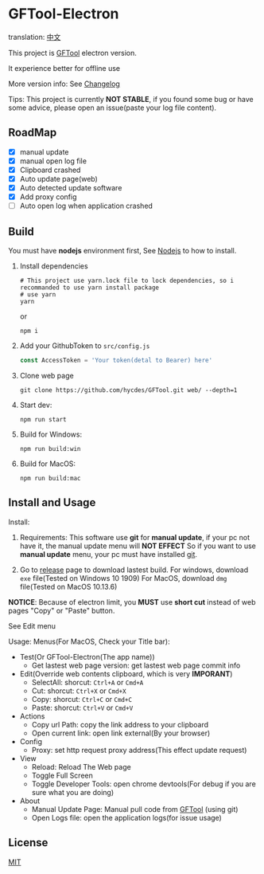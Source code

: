 * GFTool-Electron

translation: [[https://github.com/Kreedzt/GFTool-Electron/blob/master/README_CN.org][中文]]

This project is [[https://github.com/hycdes/GFTool][GFTool]] electron version.

It experience better for offline use

More version info: See [[https://github.com/Kreedzt/GFTool-Electron/blob/master/CHANGELOG.org][Changelog]]

Tips:
This project is currently *NOT STABLE*, if you found some bug or have some
advice, please open an issue(paste your log file content).

** RoadMap

  - [X] manual update
  - [X] manual open log file
  - [X] Clipboard crashed
  - [X] Auto update page(web)
  - [X] Auto detected update software
  - [X] Add proxy config
  - [ ] Auto open log when application crashed

** Build
   You must have *nodejs* environment first, See [[https://nodejs.org/en/][Nodejs]] to how to install.

   1. Install dependencies
      #+begin_src shell
        # This project use yarn.lock file to lock dependencies, so i recommanded to use yarn install package
        # use yarn
        yarn
      #+end_src

      or
      #+begin_src shell
        npm i
      #+end_src

   2. Add your GithubToken to ~src/config.js~
      #+begin_src js
        const AccessToken = 'Your token(detal to Bearer) here'
      #+end_src

   3. Clone web page
      #+begin_src shell
        git clone https://github.com/hycdes/GFTool.git web/ --depth=1
      #+end_src

   4. Start dev:
      #+begin_src shell
        npm run start
      #+end_src

   5. Build for Windows:
      #+begin_src shell
        npm run build:win
      #+end_src

   6. Build for MacOS:
      #+begin_src shell
        npm run build:mac
      #+end_src

** Install and Usage

   Install:
   1. Requirements:
      This software use *git* for *manual update*, if your pc not have it, the manual update menu will *NOT EFFECT*
      So if you want to use *manual update* menu, your pc must have installed [[https://git-scm.com/][git]].

   2. Go to [[https://github.com/Kreedzt/GFTool-Electron/releases][release]] page to download lastest build.
      For windows, download ~exe~ file(Tested on Windows 10 1909)
      For MacOS, download ~dmg~ file(Tested on MacOS 10.13.6)


   *NOTICE*: Because of electron limit, you *MUST* use *short cut* instead of
   web pages "Copy" or "Paste" button.

   See Edit menu

   Usage:
   Menus(For MacOS, Check your Title bar):
   - Test(Or GFTool-Electron(The app name))
     + Get lastest web page version: get lastest web page commit info
   - Edit(Override web contents clipboard, which is very *IMPORANT*)
     + SelectAll: shorcut: ~Ctrl+A~ or ~Cmd+A~
     + Cut: shorcut: ~Ctrl+X~ or ~Cmd+X~
     + Copy: shorcut: ~Ctrl+C~ or ~Cmd+C~
     + Paste: shorcut: ~Ctrl+V~ or ~Cmd+V~
   - Actions
     + Copy url Path: copy the link address to your clipboard
     + Open current link: open link external(By your browser)
   - Config
     + Proxy: set http request proxy address(This effect update request)
   - View
     + Reload: Reload The Web page
     + Toggle Full Screen
     + Toggle Developer Tools: open chrome devtools(For debug if you are sure
       what you are doing)
   - About
     + Manual Update Page: Manual pull code from [[https://github.com/hycdes/GFTool][GFTool]] (using git)
     + Open Logs file: open the application logs(for issue usage)

** License
   [[https://github.com/Kreedzt/GFTool-Electron/blob/master/LICENSE][MIT]]
